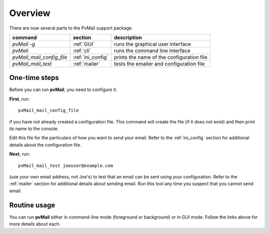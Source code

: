 
.. _overview:

Overview
========

There are now several parts to the PvMail support package.

.. index::
   single: executables
   single: pvMail (executable)
   single: pvMail_mail_config_file (executable)
   single: pvMail_mail_test (executable)

==========================  ==========================  =============================================
command                     section                     description
==========================  ==========================  =============================================
`pvMail -g`                 :ref:`GUI`                  runs the graphical user interface
`pvMail`                    :ref:`cli`                  runs the command line interface
`pvMail_mail_config_file`   :ref:`ini_config`           prints the name of the configuration file
`pvMail_mail_test`          :ref:`mailer`               tests the emailer and configuration file
==========================  ==========================  =============================================

One-time steps
**************

Before you can run **pvMail**, you need to configure it.

**First**,  run::

   pvMail_mail_config_file

if you have not
already created a configuration file.  This command will create the file (if it
does not exist) and then print its name to the console.

Edit this file for the particulars of how you want to send your email.
Refer to the :ref:`ini_config` section for additional details about
the configuration file.

**Next**,  run::

   pvMail_mail_test joeuser@example.com
 
(use your own email address, not Joe's) 
to test that an email can be sent using your configuration.
Refer to the :ref:`mailer` section for additional details about
sending email.  Run this tool any time you suspect that you cannot
send email.

Routine usage
*************

You can run **pvMail** either in command-line mode (foreground or background)
or in GUI mode.  Follow the links above for more details about each.
